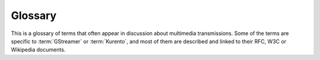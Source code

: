 ========
Glossary
========

This is a glossary of terms that often appear in discussion about multimedia transmissions. Some of the terms are specific to :term:`GStreamer` or :term:`Kurento`, and most of them are described and linked to their RFC, W3C or Wikipedia documents.

.. glossary::

   Agnostic media
       One of the big problems of media is that the number of variants of video and audio codecs, formats and variants quickly creates high complexity in heterogeneous applications. So Kurento developed the concept of an automatic converter of media formats that enables development of *agnostic* elements. Whenever a media element's source is connected to another media element's sink, the Kurento framework verifies if media adaption and transcoding is necessary and, if needed, it transparently incorporates the appropriate transformations making possible the  chaining of the two elements into the resulting :term:`Pipeline <Media Pipeline>`.

   AVI
       Audio Video Interleaved, known by its initials AVI, is a multimedia container format introduced by Microsoft in November 1992 as part of its Video for Windows technology. AVI files can contain both audio and video data in a file container that allows synchronous audio-with-video playback. AVI is a derivative of the Resource Interchange File Format (RIFF).

       .. seealso::
          :wikipedia:`Audio Video Interleave`

          :wikipedia:`Resource Interchange File Format`

   Bower
       `Bower <http://bower.io/>`__ is a package manager for the web. It offers a generic solution to the problem of front-end package management, while exposing the package dependency model via an API that can be consumed by a build stack.

   Builder Pattern
       The builder pattern is an object creation software design pattern whose intention is to find a solution to the telescoping constructor anti-pattern. The telescoping constructor anti-pattern occurs when the increase of object constructor parameter combination leads to an exponential list of constructors. Instead of using numerous constructors, the builder pattern uses another object, a builder, that receives each initialization parameter step by step and then returns the resulting constructed object at once.

       .. seealso::
          :wikipedia:`Builder pattern`

   CORS
       Cross-origin resource sharing is a mechanism that allows JavaScript code on a web page to make XMLHttpRequests to different domains than the one the JavaScript originated from. It works by adding new HTTP headers that allow servers to serve resources to permitted origin domains. Browsers support these headers and enforce the restrictions they establish.

       .. seealso::
          :wikipedia:`Cross-origin resource sharing`

          `enable-cors.org <http://enable-cors.org/>`__
              Information on the relevance of CORS and how and when to enable it.

   DOM
       Document Object Model is a cross-platform and language-independent convention for representing and interacting with objects in HTML, XHTML and XML documents.

   EOS
       End Of Stream is an event that occurs when playback of some media source has finished. In Kurento, some elements will raise an ``EndOfStream`` event.

   GStreamer
       `GStreamer <http://gstreamer.freedesktop.org/>`__ is a pipeline-based multimedia framework written in the C programming language.

   H.264
       A Video Compression Format. The H.264 standard can be viewed as a "family of standards" composed of a number of profiles. Each specific decoder deals with at least one such profiles, but not necessarily all.

       .. seealso::
          :wikipedia:`H.264/MPEG-4 AVC`

          :rfc:`6184`
              RTP Payload Format for H.264 Video
              (This RFC obsoletes :rfc:`3984`)


   HTTP
       The Hypertext Transfer Protocol (HTTP) is an application protocol for distributed, collaborative, hypermedia information systems. HTTP is the foundation of data communication for the World Wide Web.

       .. seealso::
          :wikipedia:`Hypertext Transfer Protocol`

          :rfc:`2616`
              Hypertext Transfer Protocol -- HTTP/1.1

   ICE
       Interactive Connectivity Establishment (ICE) is a technique used to achieve :term:`NAT Traversal`. ICE makes use of the :term:`STUN` protocol and its extension, :term:`TURN`. ICE can be used by any aplication that makes use of the SDP Offer/Answer model..

       .. seealso::
          :wikipedia:`Interactive Connectivity Establishment`

          :rfc:`5245`
              Interactive Connectivity Establishment (ICE): A Protocol for Network Address Translator (NAT) Traversal for Offer/Answer Protocols

   IMS
       IP Multimedia Subsystem (IMS) is the 3GPP's Mobile Architectural Framework for delivering IP Multimedia Services in 3G (and beyond) Mobile Networks.

       .. seealso::
          :wikipedia:`IP Multimedia Subsystem`

          :wikipedia:`3GPP`

          :rfc:`3574`
              Transition Scenarios for 3GPP Networks

   jQuery
       `jQuery <http://jquery.com/>`__ is a cross-platform JavaScript library designed to simplify the client-side scripting of HTML.

   JSON
       `JSON <http://json.org/>`__ (JavaScript Object Notation) is a lightweight data-interchange format. It is designed to be easy to understand and write for humans and easy to parse for machines.

   JSON-RPC
       `JSON-RPC <http://www.jsonrpc.org/>`__ is a simple remote procedure call protocol encoded in JSON. JSON-RPC allows for notifications and for multiple calls to be sent to the server which may be answered out of order.

   Kurento
       `Kurento <http://kurento.org>`__ is a platform for the development of multimedia-enabled applications. Kurento is the Esperanto term for the English word 'stream'. We chose this name because we believe the Esperanto principles are inspiring for what the multimedia community needs: simplicity, openness and universality. Some components of Kurento are the :term:`Kurento Media Server`, the :term:`Kurento API`, the :term:`Kurento Protocol`, and the :term:`Kurento Client`.

   Kurento API
        An object oriented API to create media pipelines to control media. It can be seen as and interface to Kurento Media Server. It can be used from the Kurento Protocol or from Kurento Clients.

   Kurento Client
        A programming library (Java or JavaScript) used to control an instance of **Kurento Media Server** from an application. For example, with this library, any developer can create a web application that uses Kurento Media Server to receive audio and video from the user web browser, process it and send it back again over Internet. The Kurento Client libraries expose the :term:`Kurento API` to application developers.

   Kurento Protocol
        Communication between KMS and clients by means of :term:`JSON-RPC` messages. It is based on :term:`WebSocket` that uses :term:`JSON-RPC` v2.0 messages for making requests and sending responses.

   KMS
   Kurento Media Server
        **Kurento Media Server** is the core element of Kurento since it responsible for media transmission, processing, loading and recording.

   Maven
       `Maven <http://maven.apache.org/>`__ is a build automation tool used primarily for Java projects.

   Media Element
       A **Media Element** is a module that encapsulates a specific media capability.  For example **RecorderEndpoint**, **PlayerEndpoint**, etc.

   Media Pipeline
       A :index:`Media Pipeline <single: Media; Pipeline>` is a chain of media elements, where the output stream generated by one element (source) is fed into one or more other elements input streams (sinks). Hence, the pipeline represents a "machine" capable of performing a sequence of operations over a stream.

   Media Plane
       In a traditional IP Multimedia Subsystem, the handling of media is conceptually splitted in two layers. The layer that handles the media itself -with functionalities such as media transport, encoding/decoding, and processing- is called :index:`Media Plane <single: Plane; Media>`.

       .. seealso::
          :wikipedia:`IP Multimedia Subsystem`

          :term:`Signaling Plane`

   MP4
       MPEG-4 Part 14 or MP4 is a digital multimedia format most commonly used to store video and audio, but can also be used to store other data such as subtitles and still images.

       .. seealso::
          :wikipedia:`MPEG-4 Part 14`

   Multimedia
       Multimedia is concerned with the computer controlled integration of text, graphics, video, animation, audio, and any other media where information can be represented, stored, transmitted and processed digitally.
       There is a temporal relationship between many forms of media, for instance audio, video and animations. There 2 are forms of problems involved in

           * Sequencing within the media, i.e. playing frames in correct order or time frame.
           * Synchronization, i.e. inter-media scheduling. For example, keeping video and audio synchronized or displaying captions or subtitles in the required intervals.

       .. seealso::
          :wikipedia:`Multimedia`

   Multimedia container format
       Container or wrapper formats are meta-file formats whose specification describes how different data elements and metadata coexist in a computer file.
       Simpler multimedia container formats can contain different types of audio formats, while more advanced container formats can support multiple audio and video streams, subtitles, chapter-information, and meta-data, along with the synchronization information needed to play back the various streams together.
       In most cases, the file header, most of the  metadata and the synchro chunks are specified by the container format.

       .. seealso::
          :wikipedia:`Multimedia container format <en,Digital_container_format#Multimedia_container_formats>`

   NAT
   Network Address Translation
       Network address translation (NAT) is the technique of modifying network address information in Internet Protocol (IP) datagram packet headers while they are in transit across a traffic routing device for the purpose of remapping one IP address space into another.

       .. seealso::
          :wikipedia:`Network address translation`

   NAT-T
   NAT Traversal
       NAT traversal (sometimes abbreviated as NAT-T) is a general term for techniques that establish and maintain Internet protocol connections traversing network address translation (NAT) gateways, which break end-to-end connectivity. Intercepting and modifying traffic can only be performed transparently in the absence of secure encryption and authentication.

       .. seealso::
          :doc:`/knowledge/nat`
              Entry in our Knowledge Base.

          `NAT Traversal White Paper <http://www.nattraversal.com/>`__
              White paper on NAT-T and solutions for end-to-end connectivity in its presence

   Node.js
       `Node.js <http://www.nodejs.org/>`__ is a cross-platform runtime environment for server-side and networking applications. Node.js applications are written in JavaScript, and can be run within the Node.js runtime on OS X, Microsoft Windows and Linux with no changes.

   npm
       `npm <https://www.npmjs.org/>`__ is the official package manager for :term:`Node.js`.

   OpenCL
       `OpenCL <http://www.khronos.org/opencl/>`__ is the standard framework for  cross-platform, parallel programming of heterogeneous platforms consisting of central processing units (CPUs), graphics processing units (GPUs), digital signal processors (DSPs), field-programmable gate arrays (FPGAs) and other processors.

   OpenCV
       OpenCV (Open Source Computer Vision Library) is a BSD-licensed open source computer vision and machine learning software library. OpenCV aims to provide a common infrastructure for computer vision applications and to accelerate the use of machine perception.

   Pad, Media
       A :index:`Media Pad <single: Media; Pad>` is is an element's interface with the outside world. Data streams from the MediaSource pad to another element's MediaSink pad.

       .. seealso::
          `GStreamer Pad <https://gstreamer.freedesktop.org/documentation/application-development/basics/pads.html>`__
              Definition of the Pad structure in GStreamer

   PubNub
       `PubNub <http://www.pubnub.com/>`__ is a publish/subscribe cloud service for sending and routing data. It streams data to global audiences on any device using persistent socket connections. PubNub has been designed to deliver data with low latencies to end-user devices. These devices can be behind firewalls, NAT environments, and other hard-to-reach network environments. PubNub provides message caching for retransmission of lost signals over unreliable network environments. This is accomplished by maintaining an always open socket connection to every device.

   QR
       QR code (Quick Response Code) is a type of two-dimensional barcode. that became popular in the mobile phone industry due to its fast readability and greater storage capacity compared to standard UPC barcodes.

       .. seealso::
          :wikipedia:`QR code`

   REMB
       **Receiver Estimated Maximum Bitrate** (REMB) is a type of RTCP feedback message that a RTP receiver can use to inform the sender about what is the estimated reception bandwidth currently available for the stream itself. Upon reception of this message, the RTP sender will be able to adjust its own video bitrate to the conditions of the network. This message is a crucial part of the *Google Congestion Control* (GCC) algorithm, which provides any RTP session with the ability to adapt in cases of network congestion.

       The *GCC* algorithm is one of several proposed algorithms that have been proposed by an IETF Working Group named *RTP Media Congestion Avoidance Techniques* (RMCAT).

       .. seealso::
          `What is RMCAT congestion control, and how will it affect WebRTC? <https://blog.mozilla.org/webrtc/what-is-rmcat-congestion-control/>`__

          `draft-alvestrand-rmcat-remb <https://tools.ietf.org/html/draft-alvestrand-rmcat-remb-03>`__
              RTCP message for Receiver Estimated Maximum Bitrate

          `draft-ietf-rmcat-gcc <https://tools.ietf.org/html/draft-ietf-rmcat-gcc-02>`__
              A Google Congestion Control Algorithm for Real-Time Communication

   REST
       Representational state transfer (REST) is an architectural style consisting of a coordinated set of constraints applied to components, connectors, and data elements, within a distributed hypermedia system. The term representational state transfer was introduced and defined in 2000 by Roy Fielding in his `doctoral dissertation <http://www.ics.uci.edu/~fielding/pubs/dissertation/rest_arch_style.htm>`__.

       .. seealso::
          :wikipedia:`Representational state transfer`

   RTCP
       The RTP Control Protocol (RTCP) is a sister protocol of the :term:`RTP`, that provides out-of-band statistics and control information for an RTP flow.

       .. seealso::
          :wikipedia:`RTP Control Protocol`

          :rfc:`3605`
              Real Time Control Protocol (RTCP) attribute in Session Description Protocol (SDP)

   RTP
       Real-time Transport Protocol (RTP) is a standard packet format designed for transmitting audio and video streams on IP networks. It is used in conjunction with the :term:`RTP Control Protocol <RTCP>`. Transmissions using the RTP audio/video profile (RTP/AVP) typically use :term:`SDP` to describe the technical parameters of the media streams.

       .. seealso::
          :wikipedia:`Real-time Transport Protocol`

          :wikipedia:`RTP audio video profile`

          :rfc:`3550`
              RTP: A Transport Protocol for Real-Time Applications

   Same-origin policy
       The "same-origin policy" is a web application security model. The policy permits scripts running on pages originating from the same domain to access each other's :term:`DOM` with no specific restrictions, but prevents access to :term:`DOM` on different domains.

       .. seealso::
          :wikipedia:`Same-origin policy`

   SDP
   Session Description Protocol
   SDP Offer/Answer
       The **Session Description Protocol** (SDP) is a text document that describes the parameters of a streaming media session. It is commonly used to describe the characteristics of RTP streams (and related protocols such as RTSP).

       The **SDP Offer/Answer** model is a negotiation between two peers of a unicast stream, by which the sender and the receiver share the set of media streams and codecs they wish to use, along with the IP addresses and ports they would like to use to receive the media.

       This is an example SDP Offer/Answer negotiation. First, there must be a peer that wishes to initiate the negotiation; we'll call it the *offerer*. It composes the following SDP Offer and sends it to the other peer -which we'll call the *answerer*-:

       .. code-block:: text

          v=0
          o=- 0 0 IN IP4 127.0.0.1
          s=Example sender
          c=IN IP4 127.0.0.1
          t=0 0
          m=audio 5006 RTP/AVP 96
          a=rtpmap:96 opus/48000/2
          a=sendonly
          m=video 5004 RTP/AVP 103
          a=rtpmap:103 H264/90000
          a=sendonly

       Upon receiving that Offer, the *answerer* studies the parameters requested by the *offerer*, decides if they can be satisfied, and composes an appropriate SDP Answer that is sent back to the *offerer*:

       .. code-block:: text

          v=0
          o=- 3696336115 3696336115 IN IP4 192.168.56.1
          s=Example receiver
          c=IN IP4 192.168.56.1
          t=0 0
          m=audio 0 RTP/AVP 96
          a=rtpmap:96 opus/48000/2
          a=recvonly
          m=video 31278 RTP/AVP 103
          a=rtpmap:103 H264/90000
          a=recvonly

       The SDP Answer is the final step of the SDP Offer/Answer Model. With it, the *answerer* agrees to some of the parameter requested by the *offerer*, but not all.

       In this example, ``audio 0`` means that the *answerer* rejects the audio stream that the *offerer* intended to send; also, it accepts the video stream, and the ``a=recvonly`` acknowledges that the *answerer* will exclusively act as a receiver, and won't send any stream back to the other peer.

       .. seealso::
          :wikipedia:`Session Description Protocol`

          `Anatomy of a WebRTC SDP <https://webrtchacks.com/anatomy-webrtc-sdp/>`__

          :rfc:`4566`
              SDP: Session Description Protocol

          :rfc:`4568`
              Session Description Protocol (SDP) Security Descriptions for Media Streams

   Semantic Versioning
      `Semantic Versioning <https://semver.org/>`__ is a formal convention for specifying compatibility using a three-part version number: major version; minor version; and patch.

   Signaling Plane
       It is the layer of a media system in charge of the information exchanges concerning the establishment and control of the different media circuits and the management of the network, in contrast to the transfer of media, done by the :index:`Signaling Plane <single: Plane; Signaling>`.
       Functions such as media negotiation, QoS parametrization, call establishment, user registration, user presence, etc. as managed in this plane.

       .. seealso::
          :term:`Media Plane`

   Sink, Media
       A :index:`Media Sink <single: Media; Sink>` is a MediaPad that outputs a Media Stream.
       Data streams from a MediaSource pad to another element's MediaSink pad.

   SIP
       Session Initiation Protocol (SIP) is a :term:`signaling plane` protocol widely used for controlling multimedia communication sessions such as voice and video calls over Internet Protocol (IP) networks. SIP works in conjunction with several other application layer protocols:

       * :term:`SDP` for media identification and negotiation.
       * :term:`RTP`, :term:`SRTP` or :term:`WebRTC` for the transmission of media streams.
       * A :term:`TLS` layer may be used for secure transmission of SIP messages.

       .. seealso::
          :wikipedia:`Session Initiation Protocol`

   Source, Media
       A :index:`Media Source <single: Media; Source>` is a Media Pad that generates a Media Stream.

   SPA
   Single-Page Application
      A single-page application is a web application that fits on a single web page with the goal of providing a more fluid user experience akin to a desktop application.

   Sphinx
       `Sphinx <http://www.sphinx-doc.org/en/stable/>`__ is a documentation generation system. Text is first written using `reStructuredText <http://docutils.sourceforge.net/rst.html>`__ markup language, which then is transformed by Sphinx into different formats such as PDF or HTML.
       This is the documentation tool of choice for the Kurento project.

       .. seealso::
          `Easy and beautiful documentation with Sphinx <http://www.ibm.com/developerworks/linux/library/os-sphinx-documentation/index.html?ca=dat>`__

   Spring Boot
       `Spring Boot <http://projects.spring.io/spring-boot/>`__ is Spring's convention-over-configuration solution for creating stand-alone, production-grade Spring based applications that can you can "just run".
       It embeds Tomcat or Jetty directly and so there is no need to deploy WAR files in order to run web applications.

   SRTCP
       SRTCP provides the same security-related features to RTCP, as the ones provided by SRTP to RTP. Encryption, message authentication and integrity, and replay protection are the features added by SRTCP to :term:`RTCP`.

       .. seealso::
          :term:`SRTP`

   SRTP
       Secure RTP is a profile of RTP (:term:`Real-time Transport Protocol <RTP>`), intended to provide encryption, message authentication and integrity, and replay protection to the RTP data in both unicast and multicast applications. Similarly to how RTP has a sister RTCP protocol, SRTP also has a sister protocol, called Secure RTCP (or :term:`SRTCP`).

       .. seealso::
          :wikipedia:`Secure Real-time Transport Protocol`

          :rfc:`3711`
              The Secure Real-time Transport Protocol (SRTP)

   SSL
       Secure Socket Layer. See :term:`TLS`.

   STUN
       STUN stands for **Session Traversal Utilities for NAT**. It is a standard protocol (`IETF RFC 5389 <https://tools.ietf.org/html/rfc5389>`__) used by :term:`NAT` traversal algorithms to assist hosts in the discovery of their public network information.
       If the routers between peers use full cone, address-restricted, or port-restricted NAT, then a direct link can be discovered with STUN alone. If either one of the routers use symmetric NAT, then a link can be discovered with STUN packets only if the other router does not use symmetric or port-restricted NAT. In this later case, the only alternative left is to discover a relayed path through the use of :term:`TURN`.

   Trickle ICE
       Extension to the :term:`ICE` protocol that allows ICE agents to send and receive candidates incrementally rather than exchanging complete lists. With such incremental provisioning, ICE agents can begin connectivity checks while they are still gathering candidates and considerably shorten the time necessary for ICE processing to complete.

       .. seealso::
          `draft-ietf-ice-trickle <https://tools.ietf.org/html/draft-ietf-ice-trickle-15>`__
              Trickle ICE: Incremental Provisioning of Candidates for the Interactive Connectivity Establishment (ICE) Protocol

   TLS
       Transport Layer Security (TLS) and its predecessor Secure Socket Layer (SSL).

       .. seealso::
          :wikipedia:`Transport Layer Security`

          :rfc:`5246`
              The Transport Layer Security (TLS) Protocol Version 1.2

   TURN
       TURN stands for **Traversal Using Relays around NAT**. Like :term:`STUN`, it is a network protocol (`IETF RFC 5766 <https://tools.ietf.org/html/rfc5766>`__) used to assist in the discovery of paths between peers on the Internet.
       It differs from STUN in that it uses a public intermediary relay to act as a proxy for packets between peers. It is used when no other option is available since it consumes server resources and has an increased latency.
       The only time when TURN is necessary is when one of the peers is behind a symmetric NAT and the other peer is behind either a symmetric NAT or a port-restricted NAT.

   VP8
       VP8 is a video compression format created by On2 Technologies as a successor to VP7. Its  patents rights are owned by Google, who made an irrevocable patent promise on its patents for implementing it and released a specification under the `Creative Commons Attribution 3.0 license <https://creativecommons.org/licenses/by/3.0/>`__.

       .. seealso::
          :wikipedia:`VP8`

          :rfc:`6386`
              VP8 Data Format and Decoding Guide

   WebM
       `WebM <http://www.webmproject.org/>`__ is an open media file format designed for the web. WebM files consist of video streams compressed with the VP8 video codec and audio streams compressed with the Vorbis audio codec. The WebM file structure is based on the Matroska media container.

   WebRTC
       `WebRTC <https://webrtc.org/>`__ is a set of protocols, mechanisms and APIs that provide browsers and mobile applications with Real-Time Communications (RTC) capabilities over peer-to-peer connections.

       .. seealso::
          `WebRTC Working Draft <http://www.w3.org/TR/webrtc/>`__

   WebSocket
       `WebSocket <https://www.websocket.org/>`__ specification (developed as part of the HTML5 initiative) defines a full-duplex single socket connection over which messages can be sent between client and server.
